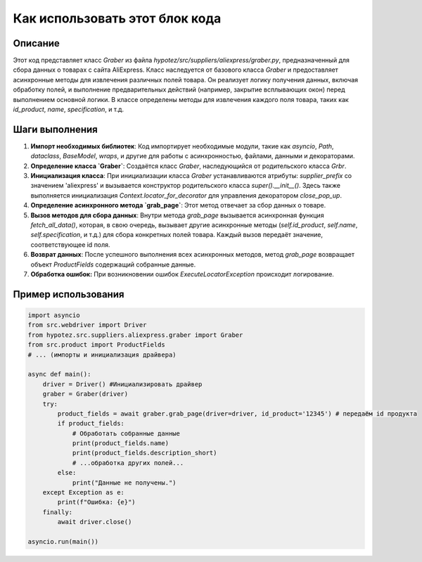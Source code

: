 Как использовать этот блок кода
=========================================================================================

Описание
-------------------------
Этот код представляет класс `Graber` из файла `hypotez/src/suppliers/aliexpress/graber.py`, предназначенный для сбора данных о товарах с сайта AliExpress.  Класс наследуется от базового класса `Graber` и предоставляет асинхронные методы для извлечения различных полей товара.  Он реализует логику получения данных, включая обработку полей, и выполнение предварительных действий (например, закрытие всплывающих окон) перед выполнением основной логики.  В классе определены методы для извлечения каждого поля товара, таких как `id_product`, `name`, `specification`, и т.д.

Шаги выполнения
-------------------------
1. **Импорт необходимых библиотек**: Код импортирует необходимые модули, такие как `asyncio`, `Path`, `dataclass`, `BaseModel`, `wraps`, и другие для работы с асинхронностью, файлами, данными и декораторами.

2. **Определение класса `Graber`**: Создаётся класс `Graber`, наследующийся от родительского класса `Grbr`.

3. **Инициализация класса**: При инициализации класса `Graber` устанавливаются атрибуты: `supplier_prefix` со значением 'aliexpress' и вызывается конструктор родительского класса `super().__init__()`.  Здесь также выполняется инициализация `Context.locator_for_decorator` для управления декоратором `close_pop_up`.

4. **Определение асинхронного метода `grab_page`**: Этот метод отвечает за сбор данных о товаре.

5. **Вызов методов для сбора данных**: Внутри метода `grab_page` вызывается асинхронная функция `fetch_all_data()`, которая, в свою очередь, вызывает другие асинхронные методы (`self.id_product`, `self.name`, `self.specification`, и т.д.) для сбора конкретных полей товара.  Каждый вызов передаёт  значение, соответствующее id поля.

6. **Возврат данных**: После успешного выполнения всех асинхронных методов, метод `grab_page` возвращает объект `ProductFields` содержащий собранные данные.

7. **Обработка ошибок:** При возникновении ошибок `ExecuteLocatorException`  происходит логирование.

Пример использования
-------------------------
.. code-block:: python

    import asyncio
    from src.webdriver import Driver
    from hypotez.src.suppliers.aliexpress.graber import Graber
    from src.product import ProductFields
    # ... (импорты и инициализация драйвера)

    async def main():
        driver = Driver() #Инициализировать драйвер
        graber = Graber(driver)
        try:
            product_fields = await graber.grab_page(driver=driver, id_product='12345') # передаём id продукта
            if product_fields:
                # Обработать собранные данные
                print(product_fields.name)
                print(product_fields.description_short)
                # ...обработка других полей...
            else:
                print("Данные не получены.")
        except Exception as e:
            print(f"Ошибка: {e}")
        finally:
            await driver.close()

    asyncio.run(main())
